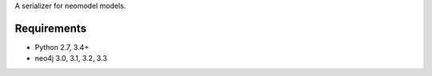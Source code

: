 A serializer for neomodel models.


.. image:: https://secure.travis-ci.org/efagerberg/neomodel-serializer.png
    :target: https://secure.travis-ci.org/efagerberg/neomodel-serializer/


.. image:: https://readthedocs.org/projects/neomodel-serializer/badge/?version=latest
    :alt: Documentation Status
    :scale: 100%
    :target: https://neomodel-serializer.readthedocs.io/en/latest/?badge=latest

Requirements
============

- Python 2.7, 3.4+
- neo4j 3.0, 3.1, 3.2, 3.3